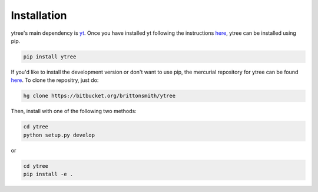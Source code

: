 .. _installation:

Installation
============

ytree's main dependency is `yt <http://yt-project.org/>`_.  Once you
have installed yt following the instructions `here
<http://yt-project.org/#getyt>`__, ytree can be installed using pip.

.. code-block:: bash

    pip install ytree

If you'd like to install the development version or don't want to use
pip, the mercurial repository for ytree can be found
`here <https://bitbucket.org/brittonsmith/ytree>`__.  To clone the
repositry, just do:

.. code-block:: bash

   hg clone https://bitbucket.org/brittonsmith/ytree

Then, install with one of the following two methods:

.. code-block:: bash

   cd ytree
   python setup.py develop

or

.. code-block:: bash

   cd ytree
   pip install -e .
